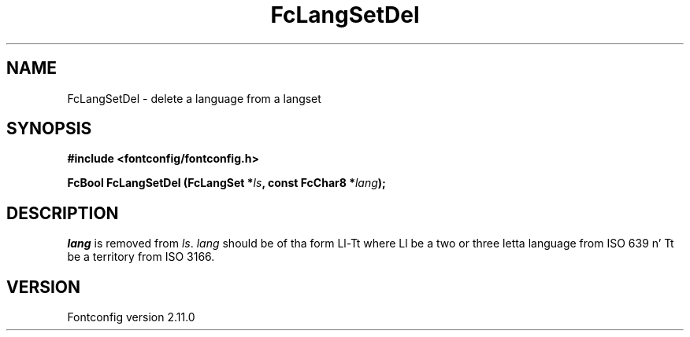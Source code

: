 .\" auto-generated by docbook2man-spec from docbook-utils package
.TH "FcLangSetDel" "3" "11 10月 2013" "" ""
.SH NAME
FcLangSetDel \- delete a language from a langset
.SH SYNOPSIS
.nf
\fB#include <fontconfig/fontconfig.h>
.sp
FcBool FcLangSetDel (FcLangSet *\fIls\fB, const FcChar8 *\fIlang\fB);
.fi\fR
.SH "DESCRIPTION"
.PP
\fIlang\fR is removed from \fIls\fR\&.
\fIlang\fR should be of tha form Ll-Tt where Ll be a
two or three letta language from ISO 639 n' Tt be a territory from ISO
3166.
.SH "VERSION"
.PP
Fontconfig version 2.11.0
